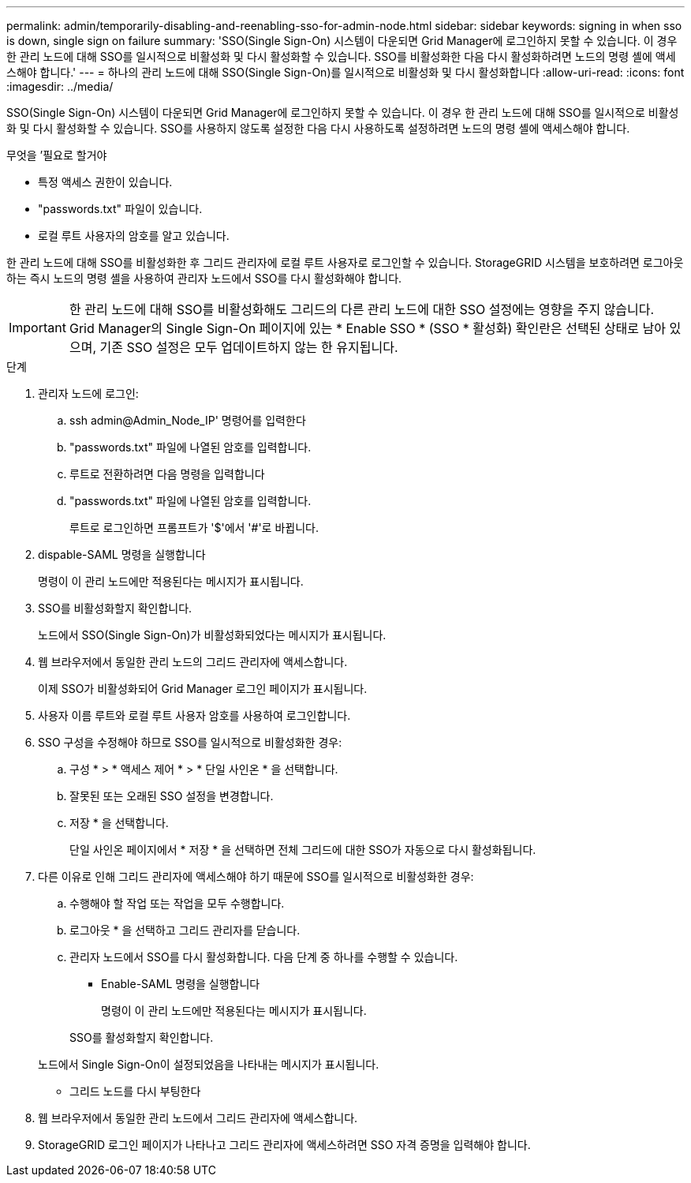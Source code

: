 ---
permalink: admin/temporarily-disabling-and-reenabling-sso-for-admin-node.html 
sidebar: sidebar 
keywords: signing in when sso is down, single sign on failure 
summary: 'SSO(Single Sign-On) 시스템이 다운되면 Grid Manager에 로그인하지 못할 수 있습니다. 이 경우 한 관리 노드에 대해 SSO를 일시적으로 비활성화 및 다시 활성화할 수 있습니다. SSO를 비활성화한 다음 다시 활성화하려면 노드의 명령 셸에 액세스해야 합니다.' 
---
= 하나의 관리 노드에 대해 SSO(Single Sign-On)를 일시적으로 비활성화 및 다시 활성화합니다
:allow-uri-read: 
:icons: font
:imagesdir: ../media/


[role="lead"]
SSO(Single Sign-On) 시스템이 다운되면 Grid Manager에 로그인하지 못할 수 있습니다. 이 경우 한 관리 노드에 대해 SSO를 일시적으로 비활성화 및 다시 활성화할 수 있습니다. SSO를 사용하지 않도록 설정한 다음 다시 사용하도록 설정하려면 노드의 명령 셸에 액세스해야 합니다.

.무엇을 &#8217;필요로 할거야
* 특정 액세스 권한이 있습니다.
* "passwords.txt" 파일이 있습니다.
* 로컬 루트 사용자의 암호를 알고 있습니다.


한 관리 노드에 대해 SSO를 비활성화한 후 그리드 관리자에 로컬 루트 사용자로 로그인할 수 있습니다. StorageGRID 시스템을 보호하려면 로그아웃하는 즉시 노드의 명령 셸을 사용하여 관리자 노드에서 SSO를 다시 활성화해야 합니다.


IMPORTANT: 한 관리 노드에 대해 SSO를 비활성화해도 그리드의 다른 관리 노드에 대한 SSO 설정에는 영향을 주지 않습니다. Grid Manager의 Single Sign-On 페이지에 있는 * Enable SSO * (SSO * 활성화) 확인란은 선택된 상태로 남아 있으며, 기존 SSO 설정은 모두 업데이트하지 않는 한 유지됩니다.

.단계
. 관리자 노드에 로그인:
+
.. ssh admin@Admin_Node_IP' 명령어를 입력한다
.. "passwords.txt" 파일에 나열된 암호를 입력합니다.
.. 루트로 전환하려면 다음 명령을 입력합니다
.. "passwords.txt" 파일에 나열된 암호를 입력합니다.
+
루트로 로그인하면 프롬프트가 '$'에서 '#'로 바뀝니다.



. dispable-SAML 명령을 실행합니다
+
명령이 이 관리 노드에만 적용된다는 메시지가 표시됩니다.

. SSO를 비활성화할지 확인합니다.
+
노드에서 SSO(Single Sign-On)가 비활성화되었다는 메시지가 표시됩니다.

. 웹 브라우저에서 동일한 관리 노드의 그리드 관리자에 액세스합니다.
+
이제 SSO가 비활성화되어 Grid Manager 로그인 페이지가 표시됩니다.

. 사용자 이름 루트와 로컬 루트 사용자 암호를 사용하여 로그인합니다.
. SSO 구성을 수정해야 하므로 SSO를 일시적으로 비활성화한 경우:
+
.. 구성 * > * 액세스 제어 * > * 단일 사인온 * 을 선택합니다.
.. 잘못된 또는 오래된 SSO 설정을 변경합니다.
.. 저장 * 을 선택합니다.
+
단일 사인온 페이지에서 * 저장 * 을 선택하면 전체 그리드에 대한 SSO가 자동으로 다시 활성화됩니다.



. 다른 이유로 인해 그리드 관리자에 액세스해야 하기 때문에 SSO를 일시적으로 비활성화한 경우:
+
.. 수행해야 할 작업 또는 작업을 모두 수행합니다.
.. 로그아웃 * 을 선택하고 그리드 관리자를 닫습니다.
.. 관리자 노드에서 SSO를 다시 활성화합니다. 다음 단계 중 하나를 수행할 수 있습니다.
+
*** Enable-SAML 명령을 실행합니다
+
명령이 이 관리 노드에만 적용된다는 메시지가 표시됩니다.

+
SSO를 활성화할지 확인합니다.

+
노드에서 Single Sign-On이 설정되었음을 나타내는 메시지가 표시됩니다.

*** 그리드 노드를 다시 부팅한다




. 웹 브라우저에서 동일한 관리 노드에서 그리드 관리자에 액세스합니다.
. StorageGRID 로그인 페이지가 나타나고 그리드 관리자에 액세스하려면 SSO 자격 증명을 입력해야 합니다.

